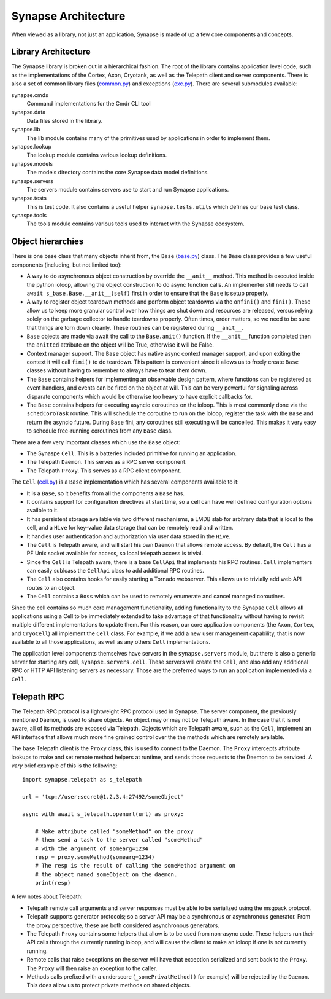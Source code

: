 .. _dev_architecture:

Synapse Architecture
####################

When viewed as a library, not just an application, Synapse is made of up a few core components and concepts.

Library Architecture
====================

The Synapse library is broken out in a hierarchical fashion. The root of the library contains application level code,
such as the implementations of the Cortex, Axon, Cryotank, as well as the Telepath client and server components.
There is also a set of common library files (common.py_) and exceptions (exc.py_). There are several submodules
available:

synapse.cmds
  Command implementations for the Cmdr CLI tool

synapse.data
  Data files stored in the library.

synapse.lib
  The lib module contains many of the primitives used by applications in order to implement them.

synapse.lookup
  The lookup module contains various lookup definitions.

synapse.models
  The models directory contains the core Synapse data model definitions.

synaspe.servers
  The servers module contains servers use to start and run Synapse applications.

synapse.tests
  This is test code. It also contains a useful helper ``synapse.tests.utils`` which defines our base test class.

synaspe.tools
  The tools module contains various tools used to interact with the Synapse ecosystem.

Object hierarchies
==================

There is one base class that many objects inherit from, the ``Base`` (base.py_) class. The ``Base`` class provides a
few useful components (including, but not limited too):

- A way to do asynchronous object construction by override the ``__anit__`` method. This method is executed inside the
  python ioloop, allowing the object construction to do async function calls.  An implementer still needs to call
  ``await s_base.Base.__anit__(self)`` first in order to ensure that the ``Base`` is setup properly.
- A way to register object teardown methods and perform object teardowns via the ``onfini()`` and ``fini()``. These
  allow us to keep more granular control over how things are shut down and resources are released, versus relying solely
  on the garbage collector to handle teardowns properly.  Often times, order matters, so we need to be sure that things
  are torn down cleanly.  These routines can be registered during ``__anit__``.
- ``Base`` objects are made via await the call to the ``Base.anit()`` function.  If the ``__anit__`` function completed
  then the ``anitted`` attribute on the object will be True, otherwise it will be False.
- Context manager support. The ``Base`` object has native async context manager support, and upon exiting the context
  it will call ``fini()`` to do teardown. This pattern is convenient since it allows us to freely create ``Base``
  classes without having to remember to always have to tear them down.
- The ``Base`` contains helpers for implementing an observable design pattern, where functions can be registered as
  event handlers, and events can be fired on the object at will. This can be very powerful for signaling across
  disparate components which would be otherwise too heavy to have explicit callbacks for.
- The ``Base`` contains helpers for executing asyncio coroutines on the ioloop.  This is most commonly done via the
  ``schedCoroTask`` routine.  This will schedule the coroutine to run on the ioloop, register the task with the ``Base``
  and return the asyncio future. During ``Base`` fini, any coroutines still executing will be cancelled.  This makes it
  very easy to schedule free-running coroutines from any ``Base`` class.

There are a few very important classes which use the ``Base`` object:

- The Synaspe ``Cell``.  This is a batteries included primitive for running an application.
- The Telepath ``Daemon``.  This serves as a RPC server component.
- The Telepath ``Proxy``. This serves as a RPC client component.

The ``Cell`` (cell.py_) is a ``Base`` implementation which has several components available to it:

- It is a ``Base``, so it benefits from all the components a ``Base`` has.
- It contains support for configuration directives at start time, so a cell can have well defined configuration
  options availble to it.
- It has persistent storage available via two different mechanisms, a LMDB slab for arbitrary data that is local to the
  cell, and a ``Hive`` for key-value data storage that can be remotely read and written.
- It handles user authentication and authorization via user data stored in the ``Hive``.
- The ``Cell`` is Telepath aware, and will start his own ``Daemon`` that allows remote access.  By default, the ``Cell``
  has a PF Unix socket available for access, so local telepath access is trivial.
- Since the ``Cell`` is Telepath aware, there is a base ``CellApi`` that implements his RPC routines.  ``Cell``
  implementers can easily sublcass the ``CellApi`` class to add additional RPC routines.
- The ``Cell`` also contains hooks for easily starting a Tornado webserver.  This allows us to trivially add web API
  routes to an object.
- The ``Cell`` contains a ``Boss`` which can be used to remotely enumerate and cancel managed coroutines.

Since the cell contains so much core management functionality, adding functionality to the Synapse ``Cell`` allows
**all** applications using a Cell to be immediately extended to take advantage of that functionality without having to
revisit multiple different implementations to update them.  For this reason, our core application components (the
``Axon``, ``Cortex``, and ``CryoCell``) all implement the ``Cell`` class.  For example, if we add a new user management
capability, that is now available to all those applications, as well as any others ``Cell`` implementations.

The application level components themselves have servers in the ``synapse.servers`` module, but there is also a generic
server for starting any cell, ``synapse.servers.cell``.  These servers will create the ``Cell``, and also add any
additional RPC or HTTP API listening servers as necessary.  Those are the preferred ways to run an application
implemented via a ``Cell``.


Telepath RPC
============

The Telepath RPC protocol is a lightweight RPC protocol used in Synapse.  The server component, the previously mentioned
``Daemon``, is used to share objects. An object may or may not be Telepath aware. In the case that it is not aware, all
of its methods are exposed via Telepath. Objects which are Telepath aware, such as the ``Cell``, implement an API
interface that allows much more fine grained control over the the methods which are remotely available.

The base Telepath client is the ``Proxy`` class, this is used to connect to the Daemon.  The ``Proxy`` intercepts
attribute lookups to make and set remote method helpers at runtime, and sends those requests to the Daemon to be
serviced.  A *very* brief example of this is the following:

::

    import synapse.telepath as s_telepath

    url = 'tcp://user:secret@1.2.3.4:27492/someObject'

    async with await s_telepath.openurl(url) as proxy:

        # Make attribute called "someMethod" on the proxy
        # then send a task to the server called "someMethod"
        # with the argument of somearg=1234
        resp = proxy.someMethod(somearg=1234)
        # The resp is the result of calling the someMethod argument on
        # the object named someObject on the daemon.
        print(resp)

A few notes about Telepath:

- Telepath remote call arguments and server responses must be able to be serialized using the msgpack protocol.
- Telepath supports generator protocols; so a server API may be a synchronous or asynchronous generator.  From the
  proxy perspective, these are both considered asynchronous generators.
- The Telepath ``Proxy`` contains some helpers that allow is to be used from non-async code. These helpers run their
  API calls through the currently running ioloop, and will cause the client to make an ioloop if one is not currently
  running.
- Remote calls that raise exceptions on the server will have that exception serialized and sent back to the ``Proxy``.
  The ``Proxy`` will then raise an exception to the caller.
- Methods calls prefixed with a underscore (``_somePrivatMethod()`` for example) will be rejected by the ``Daemon``.
  This does allow us to protect private methods on shared objects.


.. _exc.py:                  https://github.com/vertexproject/synapse/blob/master/synapse/exc.py
.. _common.py:               https://github.com/vertexproject/synapse/blob/master/synapse/common.py
.. _cell.py:                 https://github.com/vertexproject/synapse/blob/master/synapse/lib/cell.py
.. _base.py:                 https://github.com/vertexproject/synapse/blob/master/synapse/lib/base.py

